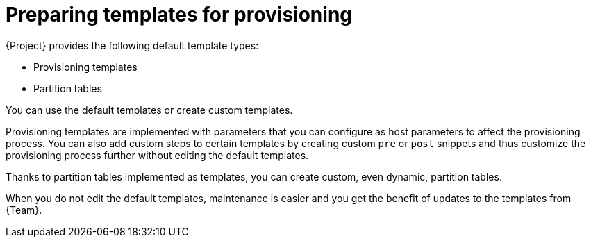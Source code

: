 [id="preparing-templates-for-provisioning"]
= Preparing templates for provisioning

{Project} provides the following default template types:

* Provisioning templates
* Partition tables

You can use the default templates or create custom templates.

Provisioning templates are implemented with parameters that you can configure as host parameters to affect the provisioning process.
You can also add custom steps to certain templates by creating custom `pre` or `post` snippets and thus customize the provisioning process further without editing the default templates.

Thanks to partition tables implemented as templates, you can create custom, even dynamic, partition tables.

When you do not edit the default templates, maintenance is easier and you get the benefit of updates to the templates from {Team}.
